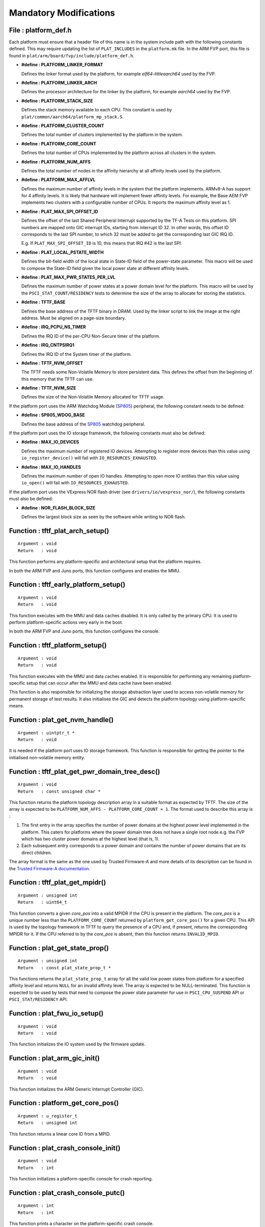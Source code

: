 Mandatory Modifications
=======================

File : platform_def.h
---------------------

Each platform must ensure that a header file of this name is in the system
include path with the following constants defined. This may require updating the
list of ``PLAT_INCLUDES`` in the ``platform.mk`` file. In the ARM FVP port, this
file is found in ``plat/arm/board/fvp/include/platform_def.h``.

-  **#define : PLATFORM_LINKER_FORMAT**

   Defines the linker format used by the platform, for example
   `elf64-littleaarch64` used by the FVP.

-  **#define : PLATFORM_LINKER_ARCH**

   Defines the processor architecture for the linker by the platform, for
   example `aarch64` used by the FVP.

-  **#define : PLATFORM_STACK_SIZE**

   Defines the stack memory available to each CPU. This constant is used by
   ``plat/common/aarch64/platform_mp_stack.S``.

-  **#define : PLATFORM_CLUSTER_COUNT**

   Defines the total number of clusters implemented by the platform in the
   system.

-  **#define : PLATFORM_CORE_COUNT**

   Defines the total number of CPUs implemented by the platform across all
   clusters in the system.

-  **#define : PLATFORM_NUM_AFFS**

   Defines the total number of nodes in the affinity hierarchy at all affinity
   levels used by the platform.

-  **#define : PLATFORM_MAX_AFFLVL**

   Defines the maximum number of affinity levels in the system that the platform
   implements.  ARMv8-A has support for 4 affinity levels. It is likely that
   hardware will implement fewer affinity levels. For example, the Base AEM FVP
   implements two clusters with a configurable number of CPUs.  It reports the
   maximum affinity level as 1.

-  **#define : PLAT_MAX_SPI_OFFSET_ID**

   Defines the offset of the last Shared Peripheral Interrupt supported by the
   TF-A Tests on this platform. SPI numbers are mapped onto GIC interrupt IDs,
   starting from interrupt ID 32. In other words, this offset ID corresponds to
   the last SPI number, to which 32 must be added to get the corresponding last
   GIC IRQ ID.

   E.g. If ``PLAT_MAX_SPI_OFFSET_ID`` is 10, this means that IRQ #42 is the last
   SPI.

-  **#define : PLAT_LOCAL_PSTATE_WIDTH**

   Defines the bit-field width of the local state in State-ID field of the
   power-state parameter. This macro will be used to compose the State-ID field
   given the local power state at different affinity levels.

-  **#define : PLAT_MAX_PWR_STATES_PER_LVL**

   Defines the maximum number of power states at a power domain level for the
   platform. This macro will be used by the ``PSCI_STAT_COUNT/RESIDENCY`` tests
   to determine the size of the array to allocate for storing the statistics.

-  **#define : TFTF_BASE**

   Defines the base address of the TFTF binary in DRAM. Used by the linker
   script to link the image at the right address. Must be aligned on a page-size
   boundary.

-  **#define : IRQ_PCPU_NS_TIMER**

   Defines the IRQ ID of the per-CPU Non-Secure timer of the platform.

-  **#define : IRQ_CNTPSIRQ1**

   Defines the IRQ ID of the System timer of the platform.

-  **#define : TFTF_NVM_OFFSET**

   The TFTF needs some Non-Volatile Memory to store persistent data. This
   defines the offset from the beginning of this memory that the TFTF can use.

-  **#define : TFTF_NVM_SIZE**

   Defines the size of the Non-Volatile Memory allocated for TFTF usage.

If the platform port uses the ARM Watchdog Module (`SP805`_) peripheral, the
following constant needs to be defined:

-  **#define : SP805_WDOG_BASE**

   Defines the base address of the `SP805`_ watchdog peripheral.

If the platform port uses the IO storage framework, the following constants
must also be defined:

-  **#define : MAX_IO_DEVICES**

   Defines the maximum number of registered IO devices. Attempting to register
   more devices than this value using ``io_register_device()`` will fail with
   ``IO_RESOURCES_EXHAUSTED``.

-  **#define : MAX_IO_HANDLES**

   Defines the maximum number of open IO handles. Attempting to open more IO
   entities than this value using ``io_open()`` will fail with
   ``IO_RESOURCES_EXHAUSTED``.

If the platform port uses the VExpress NOR flash driver (see
``drivers/io/vexpress_nor/``), the following constants must also be defined:

-  **#define : NOR_FLASH_BLOCK_SIZE**

   Defines the largest block size as seen by the software while writing to NOR
   flash.

Function : tftf_plat_arch_setup()
---------------------------------
::

    Argument : void
    Return   : void

This function performs any platform-specific and architectural setup that the
platform requires.

In both the ARM FVP and Juno ports, this function configures and enables the
MMU.

Function : tftf_early_platform_setup()
--------------------------------------

::

    Argument : void
    Return   : void

This function executes with the MMU and data caches disabled. It is only called
by the primary CPU. It is used to perform platform-specific actions very early
in the boot.

In both the ARM FVP and Juno ports, this function configures the console.

Function : tftf_platform_setup()
--------------------------------

::

    Argument : void
    Return   : void

This function executes with the MMU and data caches enabled. It is responsible
for performing any remaining platform-specific setup that can occur after the
MMU and data cache have been enabled.

This function is also responsible for initializing the storage abstraction layer
used to access non-volatile memory for permanent storage of test results. It
also initialises the GIC and detects the platform topology using
platform-specific means.

Function : plat_get_nvm_handle()
--------------------------------

::

    Argument : uintptr_t *
    Return   : void

It is needed if the platform port uses IO storage framework. This function is
responsible for getting the pointer to the initialised non-volatile memory
entity.

Function : tftf_plat_get_pwr_domain_tree_desc()
-----------------------------------------------

::

    Argument : void
    Return   : const unsigned char *

This function returns the platform topology description array in a suitable
format as expected by TFTF. The size of the array is expected to be
``PLATFORM_NUM_AFFS - PLATFORM_CORE_COUNT + 1``. The format used to describe
this array is :

1.  The first entry in the array specifies the number of power domains at the
    highest power level implemented in the platform. This caters for platforms
    where the power domain tree does not have a single root node e.g. the FVP
    which has two cluster power domains at the highest level (that is, 1).

2.  Each subsequent entry corresponds to a power domain and contains the number
    of power domains that are its direct children.

The array format is the same as the one used by Trusted Firmware-A and more
details of its description can be found in the
`Trusted Firmware-A documentation`_.

Function : tftf_plat_get_mpidr()
--------------------------------

::

    Argument : unsigned int
    Return   : uint64_t

This function converts a given `core_pos` into a valid MPIDR if the CPU is
present in the platform. The `core_pos` is a unique number less than the
``PLATFORM_CORE_COUNT`` returned by ``platform_get_core_pos()`` for a given
CPU. This API is used by the topology framework in TFTF to query the presence of
a CPU and, if present, returns the corresponding MPIDR for it. If the CPU
referred to by the `core_pos` is absent, then this function returns
``INVALID_MPID``.

Function : plat_get_state_prop()
--------------------------------

::

    Argument : unsigned int
    Return   : const plat_state_prop_t *

This functions returns the ``plat_state_prop_t`` array for all the valid low
power states from platform for a specified affinity level and returns ``NULL``
for an invalid affinity level. The array is expected to be NULL-terminated.
This function is expected to be used by tests that need to compose the power
state parameter for use in ``PSCI_CPU_SUSPEND`` API or ``PSCI_STAT/RESIDENCY``
API.

Function : plat_fwu_io_setup()
------------------------------

::

    Argument : void
    Return   : void

This function initializes the IO system used by the firmware update.

Function : plat_arm_gic_init()
------------------------------

::

    Argument : void
    Return   : void

This function initializes the ARM Generic Interrupt Controller (GIC).

Function : platform_get_core_pos()
----------------------------------

::

    Argument : u_register_t
    Return   : unsigned int

This function returns a linear core ID from a MPID.

Function : plat_crash_console_init()
------------------------------------

::

    Argument : void
    Return   : int

This function initializes a platform-specific console for crash reporting.

Function : plat_crash_console_putc()
------------------------------------

::

    Argument : int
    Return   : int

This function prints a character on the platform-specific crash console.

Function : plat_crash_console_flush()
-------------------------------------

::

    Argument : void
    Return   : int

This function waits until all the characters of the platform-specific crash
console have been actually printed.

--------------

*Copyright (c) 2019, Arm Limited. All rights reserved.*

.. _SP805: https://static.docs.arm.com/ddi0270/b/DDI0270.pdf
.. _Trusted Firmware-A documentation: https://trustedfirmware-a.readthedocs.io/en/latest/design/psci-pd-tree.html#psci-power-domain-tree-structure
